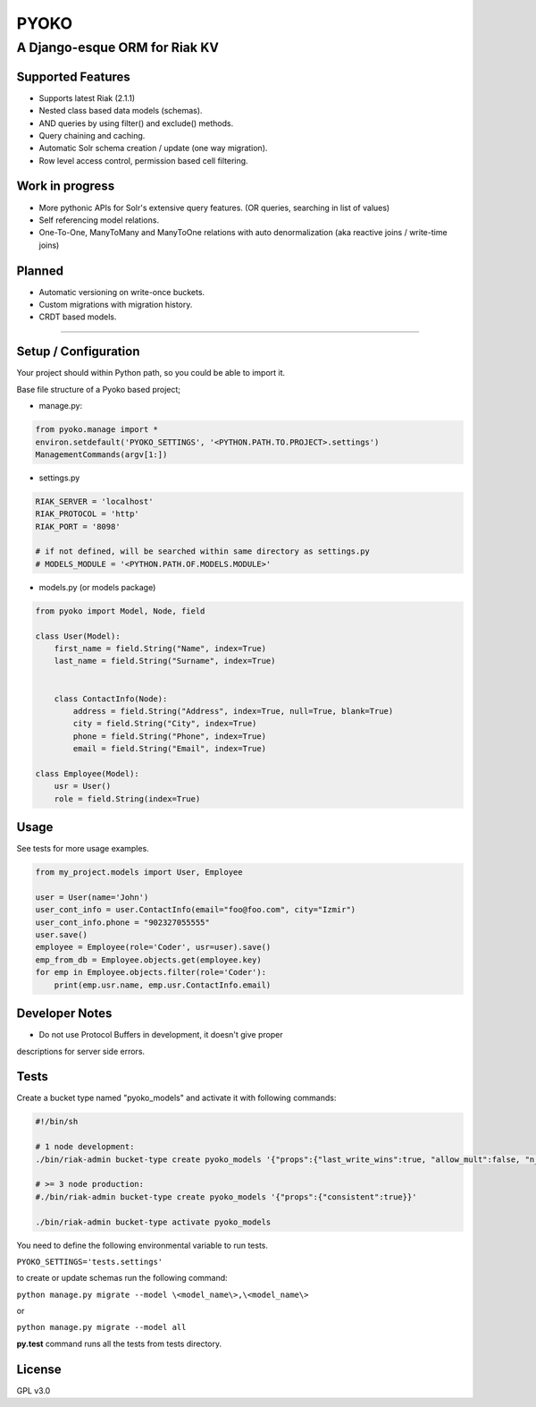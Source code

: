 PYOKO
=====

A Django-esque ORM for Riak KV
------------------------------

Supported Features
~~~~~~~~~~~~~~~~~~

-  Supports latest Riak (2.1.1)
-  Nested class based data models (schemas).
-  AND queries by using filter() and exclude() methods.
-  Query chaining and caching.
-  Automatic Solr schema creation / update (one way migration).
-  Row level access control, permission based cell filtering.

Work in progress
~~~~~~~~~~~~~~~~

-  More pythonic APIs for Solr's extensive query features. (OR queries,
   searching in list of values)
-  Self referencing model relations.
-  One-To-One, ManyToMany and ManyToOne relations with auto
   denormalization (aka reactive joins / write-time joins)

Planned
~~~~~~~

-  Automatic versioning on write-once buckets.
-  Custom migrations with migration history.
-  CRDT based models.

--------------

Setup / Configuration
~~~~~~~~~~~~~~~~~~~~~

Your project should within Python path, so you could be able to import
it.

Base file structure of a Pyoko based project;

-  manage.py:

.. code:: python


        from pyoko.manage import *
        environ.setdefault('PYOKO_SETTINGS', '<PYTHON.PATH.TO.PROJECT>.settings')
        ManagementCommands(argv[1:])

-  settings.py

.. code:: python


        RIAK_SERVER = 'localhost'
        RIAK_PROTOCOL = 'http'
        RIAK_PORT = '8098'

        # if not defined, will be searched within same directory as settings.py
        # MODELS_MODULE = '<PYTHON.PATH.OF.MODELS.MODULE>'

-  models.py (or models package)

.. code:: python


        from pyoko import Model, Node, field

        class User(Model):
            first_name = field.String("Name", index=True)
            last_name = field.String("Surname", index=True)


            class ContactInfo(Node):
                address = field.String("Address", index=True, null=True, blank=True)
                city = field.String("City", index=True)
                phone = field.String("Phone", index=True)
                email = field.String("Email", index=True)

        class Employee(Model):
            usr = User()
            role = field.String(index=True)

Usage
~~~~~

See tests for more usage examples.

.. code:: python


            from my_project.models import User, Employee

            user = User(name='John')
            user_cont_info = user.ContactInfo(email="foo@foo.com", city="Izmir")
            user_cont_info.phone = "902327055555"
            user.save()
            employee = Employee(role='Coder', usr=user).save()
            emp_from_db = Employee.objects.get(employee.key)
            for emp in Employee.objects.filter(role='Coder'):
                print(emp.usr.name, emp.usr.ContactInfo.email)

Developer Notes
~~~~~~~~~~~~~~~

- Do not use Protocol Buffers in development, it doesn't give proper
descriptions for server side errors.

Tests
~~~~~

Create a bucket type named "pyoko\_models" and activate it with
following commands:

.. code:: bash


    #!/bin/sh

    # 1 node development:
    ./bin/riak-admin bucket-type create pyoko_models '{"props":{"last_write_wins":true, "allow_mult":false, "n_val":1}}'

    # >= 3 node production:
    #./bin/riak-admin bucket-type create pyoko_models '{"props":{"consistent":true}}'

    ./bin/riak-admin bucket-type activate pyoko_models

You need to define the following environmental variable to run tests.

``PYOKO_SETTINGS='tests.settings'``

to create or update schemas run the following command:

``python manage.py migrate --model \<model_name\>,\<model_name\>``

or

``python manage.py migrate --model all``

**py.test** command runs all the tests from tests directory.

License
~~~~~~~

GPL v3.0
